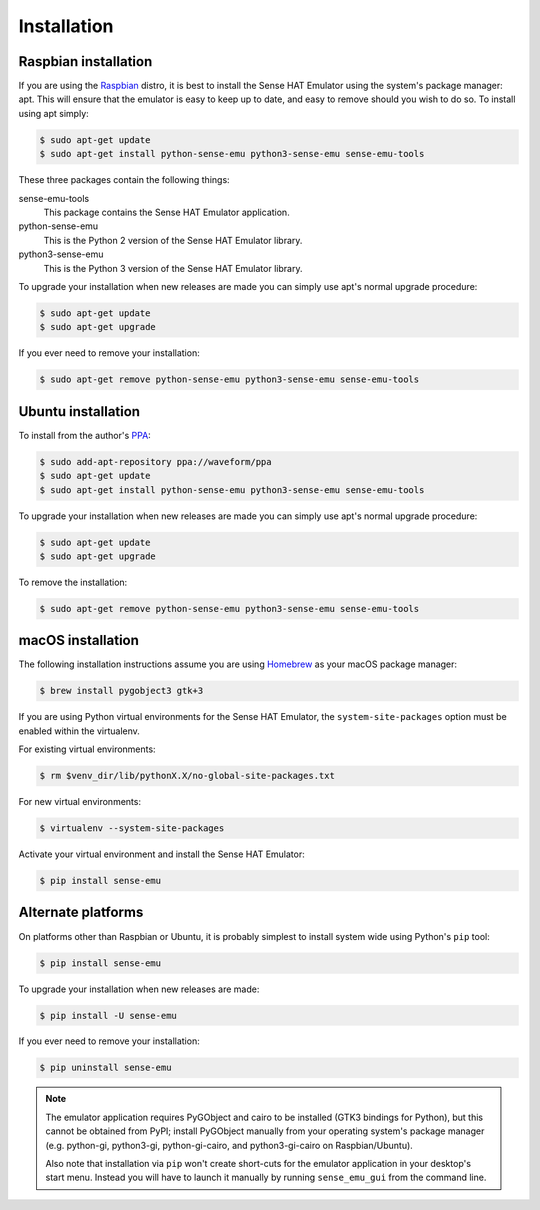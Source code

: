 .. _install:

============
Installation
============


.. _raspbian_install:

Raspbian installation
=====================

If you are using the `Raspbian`_ distro, it is best to install the Sense HAT
Emulator using the system's package manager: apt. This will ensure that the
emulator is easy to keep up to date, and easy to remove should you wish to do
so. To install using apt simply:

.. code-block:: console

    $ sudo apt-get update
    $ sudo apt-get install python-sense-emu python3-sense-emu sense-emu-tools

These three packages contain the following things:

sense-emu-tools
  This package contains the Sense HAT Emulator application.

python-sense-emu
  This is the Python 2 version of the Sense HAT Emulator library.

python3-sense-emu
  This is the Python 3 version of the Sense HAT Emulator library.

To upgrade your installation when new releases are made you can simply use
apt's normal upgrade procedure:

.. code-block:: console

    $ sudo apt-get update
    $ sudo apt-get upgrade

If you ever need to remove your installation:

.. code-block:: console

    $ sudo apt-get remove python-sense-emu python3-sense-emu sense-emu-tools


.. _ubuntu_install:

Ubuntu installation
===================

To install from the author's `PPA`_:

.. code-block:: console

    $ sudo add-apt-repository ppa://waveform/ppa
    $ sudo apt-get update
    $ sudo apt-get install python-sense-emu python3-sense-emu sense-emu-tools

To upgrade your installation when new releases are made you can simply use
apt's normal upgrade procedure:

.. code-block:: console

    $ sudo apt-get update
    $ sudo apt-get upgrade

To remove the installation:

.. code-block:: console

    $ sudo apt-get remove python-sense-emu python3-sense-emu sense-emu-tools


.. _macos_install:

macOS installation
==================

The following installation instructions assume you are using `Homebrew`_ as
your macOS package manager:

.. code-block:: console

    $ brew install pygobject3 gtk+3

If you are using Python virtual environments for the Sense HAT Emulator, the
``system-site-packages`` option must be enabled within the virtualenv.

For existing virtual environments:

.. code-block:: console

    $ rm $venv_dir/lib/pythonX.X/no-global-site-packages.txt

For new virtual environments:

.. code-block:: console

    $ virtualenv --system-site-packages

Activate your virtual environment and install the Sense HAT Emulator:

.. code-block:: console

    $ pip install sense-emu


.. _other_install:

Alternate platforms
===================

On platforms other than Raspbian or Ubuntu, it is probably simplest to install
system wide using Python's ``pip`` tool:

.. code-block:: console

    $ pip install sense-emu

To upgrade your installation when new releases are made:

.. code-block:: console

    $ pip install -U sense-emu

If you ever need to remove your installation:

.. code-block:: console

    $ pip uninstall sense-emu

.. note::

    The emulator application requires PyGObject and cairo to be installed (GTK3
    bindings for Python), but this cannot be obtained from PyPI; install
    PyGObject manually from your operating system's package manager (e.g.
    python-gi, python3-gi, python-gi-cairo, and python3-gi-cairo on
    Raspbian/Ubuntu).

    Also note that installation via ``pip`` won't create short-cuts for the
    emulator application in your desktop's start menu. Instead you will have to
    launch it manually by running ``sense_emu_gui`` from the command line.


.. _Homebrew: http://brew.sh/
.. _Raspbian: http://www.raspbian.org/
.. _PPA: https://launchpad.net/~waveform/+archive/ppa

